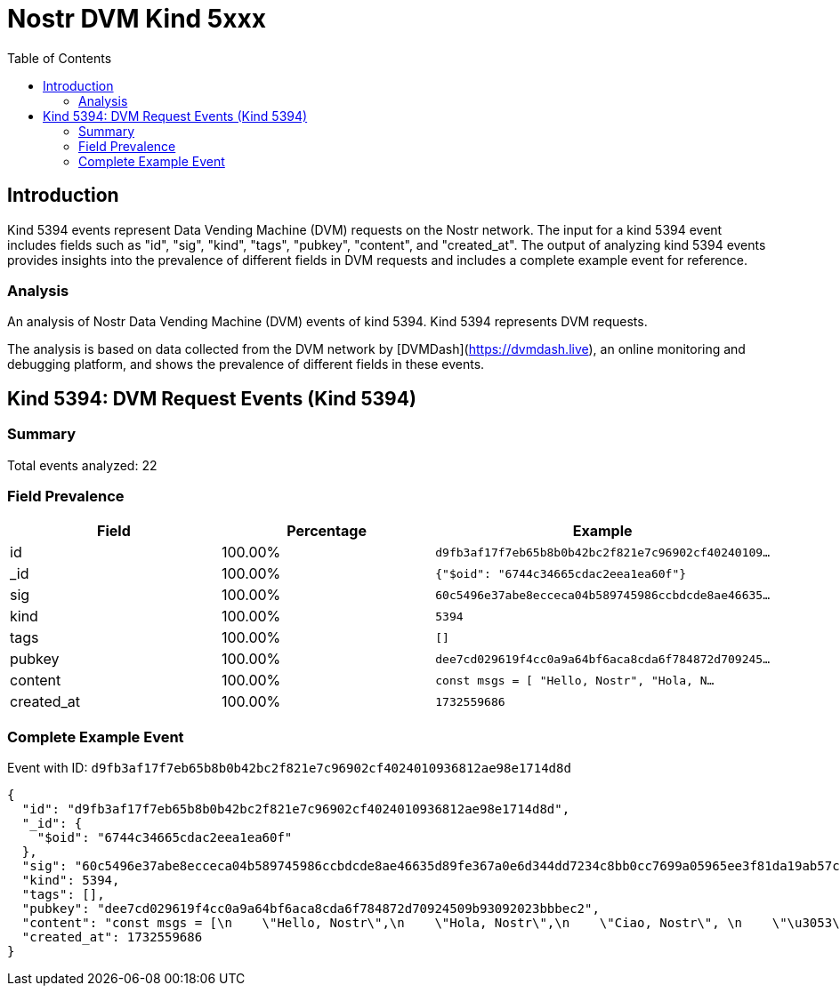 = Nostr DVM Kind 5xxx
:toc:
:toclevels: 3
:source-highlighter: highlight.js

== Introduction

Kind 5394 events represent Data Vending Machine (DVM) requests on the Nostr network. The input for a kind 5394 event includes fields such as "id", "sig", "kind", "tags", "pubkey", "content", and "created_at". The output of analyzing kind 5394 events provides insights into the prevalence of different fields in DVM requests and includes a complete example event for reference.

=== Analysis

An analysis of Nostr Data Vending Machine (DVM) events of kind 5394.
Kind 5394 represents DVM requests.

The analysis is based on data collected from the DVM network by [DVMDash](https://dvmdash.live), an online monitoring and debugging platform, and shows the prevalence of different fields in these events.

== Kind 5394: DVM Request Events (Kind 5394)

=== Summary

Total events analyzed: 22

=== Field Prevalence

[options="header"]
|===
|Field|Percentage|Example
|id|100.00%|`d9fb3af17f7eb65b8b0b42bc2f821e7c96902cf40240109...`
|_id|100.00%|`{"$oid": "6744c34665cdac2eea1ea60f"}`
|sig|100.00%|`60c5496e37abe8ecceca04b589745986ccbdcde8ae46635...`
|kind|100.00%|`5394`
|tags|100.00%|`[]`
|pubkey|100.00%|`dee7cd029619f4cc0a9a64bf6aca8cda6f784872d709245...`
|content|100.00%|`const msgs = [
    "Hello, Nostr",
    "Hola, N...`
|created_at|100.00%|`1732559686`
|===

=== Complete Example Event

Event with ID: `d9fb3af17f7eb65b8b0b42bc2f821e7c96902cf4024010936812ae98e1714d8d`

[source,json]
----
{
  "id": "d9fb3af17f7eb65b8b0b42bc2f821e7c96902cf4024010936812ae98e1714d8d",
  "_id": {
    "$oid": "6744c34665cdac2eea1ea60f"
  },
  "sig": "60c5496e37abe8ecceca04b589745986ccbdcde8ae46635d89fe367a0e6d344dd7234c8bb0cc7699a05965ee3f81da19ab57ce39fabf18e6acccdd62fcb21bd6",
  "kind": 5394,
  "tags": [],
  "pubkey": "dee7cd029619f4cc0a9a64bf6aca8cda6f784872d70924509b93092023bbbec2",
  "content": "const msgs = [\n    \"Hello, Nostr\",\n    \"Hola, Nostr\",\n    \"Ciao, Nostr\", \n    \"\u3053\u3093\u306b\u3061\u306f, Nostr\"\n]\n\nvar index = 0\n\nfunction changeMessage() {\n    // Refresh DIV with new content.\n    index = (index+1) % msgs.length\n    document.getElementById(\"msg\").innerHTML = msgs[index]\n}\n\nlet reload = window.setInterval('changeMessage()', 1000);",
  "created_at": 1732559686
}
----

